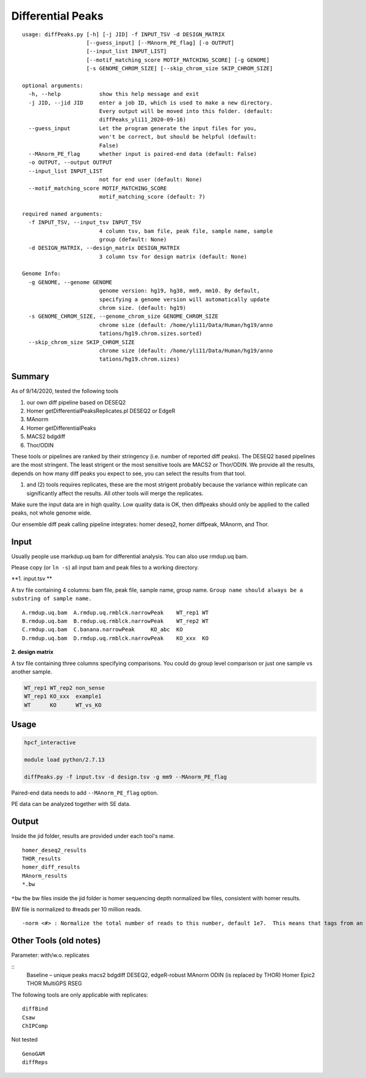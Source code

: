 Differential Peaks
==================

::

	usage: diffPeaks.py [-h] [-j JID] -f INPUT_TSV -d DESIGN_MATRIX
	                    [--guess_input] [--MAnorm_PE_flag] [-o OUTPUT]
	                    [--input_list INPUT_LIST]
	                    [--motif_matching_score MOTIF_MATCHING_SCORE] [-g GENOME]
	                    [-s GENOME_CHROM_SIZE] [--skip_chrom_size SKIP_CHROM_SIZE]

	optional arguments:
	  -h, --help            show this help message and exit
	  -j JID, --jid JID     enter a job ID, which is used to make a new directory.
	                        Every output will be moved into this folder. (default:
	                        diffPeaks_yli11_2020-09-16)
	  --guess_input         Let the program generate the input files for you,
	                        won't be correct, but should be helpful (default:
	                        False)
	  --MAnorm_PE_flag      whether input is paired-end data (default: False)
	  -o OUTPUT, --output OUTPUT
	  --input_list INPUT_LIST
	                        not for end user (default: None)
	  --motif_matching_score MOTIF_MATCHING_SCORE
	                        motif_matching_score (default: 7)

	required named arguments:
	  -f INPUT_TSV, --input_tsv INPUT_TSV
	                        4 column tsv, bam file, peak file, sample name, sample
	                        group (default: None)
	  -d DESIGN_MATRIX, --design_matrix DESIGN_MATRIX
	                        3 column tsv for design matrix (default: None)

	Genome Info:
	  -g GENOME, --genome GENOME
	                        genome version: hg19, hg38, mm9, mm10. By default,
	                        specifying a genome version will automatically update
	                        chrom size. (default: hg19)
	  -s GENOME_CHROM_SIZE, --genome_chrom_size GENOME_CHROM_SIZE
	                        chrome size (default: /home/yli11/Data/Human/hg19/anno
	                        tations/hg19.chrom.sizes.sorted)
	  --skip_chrom_size SKIP_CHROM_SIZE
	                        chrome size (default: /home/yli11/Data/Human/hg19/anno
	                        tations/hg19.chrom.sizes)



Summary
^^^^^^^

As of 9/14/2020, tested the following tools

1. our own diff pipeline based on DESEQ2
2. Homer getDifferentialPeaksReplicates.pl DESEQ2 or EdgeR
3. MAnorm
4. Homer getDifferentialPeaks
5. MACS2 bdgdiff
6. Thor/ODIN

These tools or pipelines are ranked by their stringency (i.e. number of reported diff peaks). The DESEQ2 based pipelines are the most stringent. The least strigent or the most sensitive tools are MACS2 or Thor/ODIN. We provide all the results, depends on how many diff peaks you expect to see, you can select the results from that tool.

(1) and (2) tools requires replicates, these are the most strigent probably because the variance within replicate can significantly affect the results. All other tools will merge the replicates. 

Make sure the input data are in high quality. Low quality data is OK, then diffpeaks should only be applied to the called peaks, not whole genome wide.

Our ensemble diff peak calling pipeline integrates: homer deseq2, homer diffpeak, MAnorm, and Thor.


Input
^^^^^

Usually people use markdup.uq bam for differential analysis. You can also use rmdup.uq bam.

Please copy (or ``ln -s``) all input bam and peak files to a working directory.

**1. input.tsv **

A tsv file containing 4 columns: bam file, peak file, sample name, group name. ``Group name should always be a substring of sample name.``

::

	A.rmdup.uq.bam	A.rmdup.uq.rmblck.narrowPeak	WT_rep1	WT
	B.rmdup.uq.bam	B.rmdup.uq.rmblck.narrowPeak	WT_rep2	WT
	C.rmdup.uq.bam	C.banana.narrowPeak	KO_abc	KO
	D.rmdup.uq.bam	D.rmdup.uq.rmblck.narrowPeak	KO_xxx	KO



**2. design matrix**

A tsv file containing three columns specifying comparisons. You could do group level comparison or just one sample vs another sample.

.. code:: bash

	WT_rep1	WT_rep2	non_sense
	WT_rep1	KO_xxx	example1
	WT	KO	WT_vs_KO


Usage
^^^^^

.. code:: bash

	hpcf_interactive

	module load python/2.7.13

	diffPeaks.py -f input.tsv -d design.tsv -g mm9 --MAnorm_PE_flag 

Paired-end data needs to add ``--MAnorm_PE_flag`` option. 

PE data can be analyzed together with SE data.


Output
^^^^^^

Inside the jid folder, results are provided under each tool's name.

::

	homer_deseq2_results
	THOR_results
	homer_diff_results
	MAnorm_results
	*.bw

``*bw`` the bw files inside the jid folder is homer sequencing depth normalized bw files, consistent with homer results.

BW file is normalized to #reads per 10 million reads.

::

	-norm <#> : Normalize the total number of reads to this number, default 1e7.  This means that tags from an experiment with only 5 million mapped tags will count for 2 tags apiece.



Other Tools (old notes)
^^^^^

Parameter: with/w.o. replicates

::
	Baseline – unique peaks
	macs2 bdgdiff
	DESEQ2, edgeR-robust
	MAnorm
	ODIN (is replaced by THOR)
	Homer
	Epic2
	THOR
	MultiGPS
	RSEG

The following tools are only applicable with replicates:
::
	diffBind
	Csaw
	ChIPComp

Not tested
::
	GenoGAM
	diffReps







